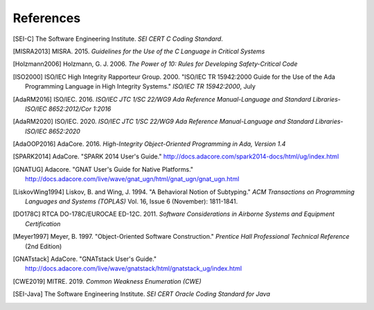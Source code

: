 ************
References
************

.. [SEI-C] The Software Engineering Institute. *SEI CERT C Coding Standard*.

.. [MISRA2013] MISRA. 2015. *Guidelines for the Use of the C Language in Critical Systems*

.. [Holzmann2006] Holzmann, G. J. 2006. *The Power of 10: Rules for Developing Safety-Critical Code*

.. [ISO2000] ISO/IEC High Integrity Rapporteur Group. 2000. "ISO/IEC TR 15942:2000 Guide for the Use of the Ada Programming Language in High Integrity Systems." *ISO/IEC TR 15942:2000*, July
   
.. [AdaRM2016] ISO/IEC. 2016. *ISO/IEC JTC 1/SC 22/WG9 Ada Reference Manual-Language and Standard Libraries-ISO/IEC 8652:2012/Cor 1:2016*
   
.. [AdaRM2020] ISO/IEC. 2020. *ISO/IEC JTC 1/SC 22/WG9 Ada Reference Manual-Language and Standard Libraries-ISO/IEC 8652:2020*
   
.. [AdaOOP2016] AdaCore. 2016. *High-Integrity Object-Oriented Programming in Ada, Version 1.4*
   
.. [SPARK2014] AdaCore. "SPARK 2014 User's Guide." http://docs.adacore.com/spark2014-docs/html/ug/index.html
   
.. [GNATUG] Adacore. "GNAT User's Guide for Native Platforms." http://docs.adacore.com/live/wave/gnat_ugn/html/gnat_ugn/gnat_ugn.html
   
.. [LiskovWing1994] Liskov, B. and Wing, J. 1994. "A Behavioral Notion of Subtyping." *ACM Transactions on Programming Languages and Systems (TOPLAS)* Vol. 16, Issue 6 (November): 1811-1841.
   
.. [DO178C] RTCA DO-178C/EUROCAE ED-12C. 2011. *Software Considerations in Airborne Systems and Equipment Certification*
   
.. [Meyer1997] Meyer, B. 1997. "Object-Oriented Software Construction." *Prentice Hall Professional Technical Reference* (2nd Edition)
         
.. [GNATstack] AdaCore. "GNATstack User's Guide." http://docs.adacore.com/live/wave/gnatstack/html/gnatstack_ug/index.html
   
.. [CWE2019] MITRE. 2019. *Common Weakness Enumeration (CWE)*
   
.. [SEI-Java] The Software Engineering Institute. *SEI CERT Oracle Coding Standard for Java*

